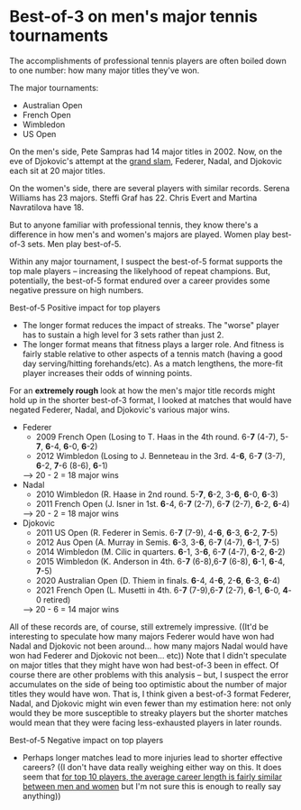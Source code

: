 * Best-of-3 on men's major tennis tournaments
The accomplishments of professional tennis players are often boiled down to one number: how many major titles they've won.

The major tournaments:
+ Australian Open
+ French Open
+ Wimbledon
+ US Open

On the men's side, Pete Sampras had 14 major titles in 2002. Now, on the eve of Djokovic's attempt at the [[https://en.wikipedia.org/wiki/Grand_Slam_(tennis)][grand slam]], Federer, Nadal, and Djokovic each sit at 20 major titles.

On the women's side, there are several players with similar records. Serena Williams has 23 majors. Steffi Graf has 22. Chris Evert and Martina Navratilova have 18.

But to anyone familiar with professional tennis, they know there's a difference in how men's and women's majors are played. Women play best-of-3 sets. Men play best-of-5.

Within any major tournament, I suspect the best-of-5 format supports the top male players -- increasing the likelyhood of repeat champions. But, potentially, the best-of-5 format endured over a career provides some negative pressure on high numbers.

Best-of-5
Positive impact for top players
+ The longer format reduces the impact of streaks. The "worse" player has to sustain a high level for 3 sets rather than just 2.
+ The longer format means that fitness plays a larger role. And fitness is fairly stable relative to other aspects of a tennis match (having a good day serving/hitting forehands/etc). As a match lengthens, the more-fit player increases their odds of winning points.
 
For an *extremely rough* look at how the men's major title records might hold up in the shorter best-of-3 format, I looked at matches that would have negated Federer, Nadal, and Djokovic's various major wins.
+ Federer
    - 2009 French Open (Losing to T. Haas in the 4th round. 6-*7* (4-7), 5-*7*, *6*-4, *6*-0, *6*-2)
    - 2012 Wimbledon (Losing to J. Benneteau in the 3rd. 4-*6*, 6-*7* (3-7), *6*-2, *7*-6 (8-6), *6*-1)
    --> 20 - 2 = 18 major wins
+ Nadal
    - 2010 Wimbledon (R. Haase in 2nd round. 5-*7*, *6*-2, 3-*6*, *6*-0, *6*-3)
    - 2011 French Open (J. Isner in 1st. *6*-4, 6-*7* (2-7), 6-*7* (2-7), *6*-2, *6*-4)
    --> 20 - 2 = 18 major wins
+ Djokovic
    - 2011 US Open (R. Federer in Semis. 6-*7* (7-9), 4-*6*, *6*-3, *6*-2, *7*-5)
    - 2012 Aus Open (A. Murray in Semis. *6*-3, 3-*6*, 6-*7* (4-7), *6*-1, *7*-5)
    - 2014 Wimbledon (M. Cilic in quarters. *6*-1, 3-*6*, 6-*7* (4-7), *6*-2, *6*-2)
    - 2015 Wimbledon (K. Anderson in 4th. 6-*7* (6-8),6-*7* (6-8), *6*-1, *6*-4, *7*-5)
    - 2020 Australian Open (D. Thiem in finals. *6*-4, 4-*6*, 2-*6*, *6*-3, *6*-4)
    - 2021 French Open (L. Musetti in 4th. 6-*7* (7-9),6-*7* (2-7), *6*-1, *6*-0, *4*-0 retired)
    --> 20 - 6 = 14 major wins

All of these records are, of course, still extremely impressive. ((It'd be interesting to speculate how many majors Federer would have won had Nadal and Djokovic not been around... how many majors Nadal would have won had Federer and Djokovic not been... etc))
Note that I didn't speculate on major titles that they might have won had best-of-3 been in effect. Of course there are other problems with this analysis -- but, I suspect the error accumulates on the side of being too optimistic about the number of major titles they would have won. That is, I think given a best-of-3 format Federer, Nadal, and Djokovic might win even fewer than my estimation here: not only would they be more susceptible to streaky players but the shorter matches would mean that they were facing less-exhausted players in later rounds.


Best-of-5
Negative impact on top players
+ Perhaps longer matches lead to more injuries lead to shorter effective careers? ((I don't have data really weighing either way on this. It does seem that [[https://pubmed.ncbi.nlm.nih.gov/21502889/][for top 10 players, the average career length is fairly similar between men and women]] but I'm not sure this is enough to really say anything))

